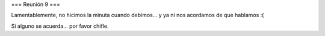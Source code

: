 === Reunión 9 ===

Lamentablemente, no hicimos la minuta cuando debimos... y ya ni nos acordamos de que hablamos :(

Si alguno se acuerda... por favor chifle.

